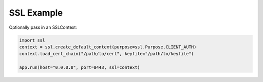 SSL Example
-----------

Optionally pass in an SSLContext:

.. code:: python

  import ssl
  context = ssl.create_default_context(purpose=ssl.Purpose.CLIENT_AUTH)
  context.load_cert_chain("/path/to/cert", keyfile="/path/to/keyfile")

  app.run(host="0.0.0.0", port=8443, ssl=context)